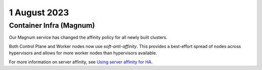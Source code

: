 ################
1 August 2023
################

************************
Container Infra (Magnum)
************************

Our Magnum service has changed the affinity policy for all newly built clusters.

Both Control Plane and Worker nodes now use `soft-anti-affinity`.
This provides a best-effort spread of nodes across hypervisors and allows for more worker nodes than hypervisors available.

For more information on server affinity, see `Using server affinity for HA`_.

.. _`Using server affinity for HA`: https://docs.catalystcloud.nz/compute/anti-affinity-groups-ha.html
